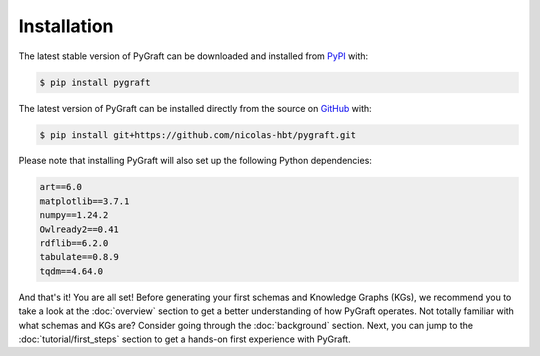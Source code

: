 .. _installation:

Installation
============

The latest stable version of PyGraft can be downloaded and installed from
`PyPI <https://pypi.org/project/pygraft>`_ with:

.. code-block:: bash

    $ pip install pygraft

The latest version of PyGraft can be installed directly from the
source on `GitHub <https://github.com/nicolas-hbt/pygraft>`_ with:

.. code-block:: bash

    $ pip install git+https://github.com/nicolas-hbt/pygraft.git

Please note that installing PyGraft will also set up the following Python dependencies:

.. code-block:: bash

    art==6.0
    matplotlib==3.7.1
    numpy==1.24.2
    Owlready2==0.41
    rdflib==6.2.0
    tabulate==0.8.9
    tqdm==4.64.0

And that's it! You are all set! 
Before generating your first schemas and Knowledge Graphs (KGs), we recommend you to take a look at the :doc:`overview` section to get a better understanding of how PyGraft operates.
Not totally familiar with what schemas and KGs are? Consider going through the :doc:`background` section.
Next, you can jump to the :doc:`tutorial/first_steps` section to get a hands-on first experience with PyGraft.